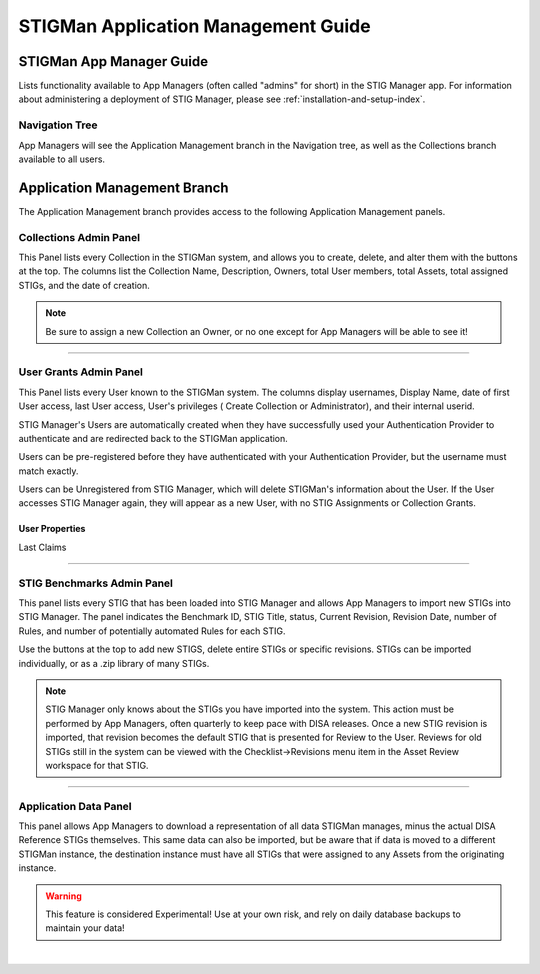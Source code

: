 .. _admin-guide-doc:


STIGMan Application Management Guide 
###############################################

STIGMan App Manager Guide
==================================

Lists functionality available to App Managers (often called "admins" for short) in the STIG Manager app.  For information about administering a deployment of STIG Manager, please see :ref:`installation-and-setup-index`.

Navigation Tree
--------------------
App Managers will see the Application Management branch in the Navigation tree, as well as the Collections branch available to all users.

.. index::
   single: Administration Branch

.. _Administration Branch:

Application Management Branch
==================================
The Application Management branch provides access to the following Application Management panels. 

Collections Admin Panel
--------------------------------
This Panel lists every Collection in the STIGMan system, and allows you to create, delete, and alter them with the buttons at the top.
The columns list the Collection Name, Description, Owners, total User members, total Assets, total assigned STIGs, and the date of creation.


.. note::
   Be sure to assign a new Collection an Owner, or no one except for App Managers will be able to see it!


.. thumbnail:: /assets/images/admin-collections.png
      :width: 50% 
      :show_caption: True
      :title: Collection Administration


----------------------

User Grants Admin Panel
---------------------------------
This Panel lists every User known to the STIGMan system. The columns display usernames, Display Name, date of first User access, last User access, User's privileges ( Create Collection or Administrator), and their internal userid.

STIG Manager's Users are automatically created when they have successfully used your Authentication Provider to authenticate and are redirected back to the STIGMan application.

Users can be pre-registered before they have authenticated with your Authentication Provider, but the username must match exactly.

Users can be Unregistered from STIG Manager, which will delete STIGMan's information about the User. If the User accesses STIG Manager again, they will appear as a new User, with no STIG Assignments or Collection Grants.

.. thumbnail:: /assets/images/admin-user-grants.png
      :width: 50% 
      :show_caption: True
      :title: User Grants Administration


User Properties
~~~~~~~~~~~~~~~~~~~~~~~~~~~~


Last Claims


------------------------------

STIG Benchmarks Admin Panel
-----------------------------------------
This panel lists every STIG that has been loaded into STIG Manager and allows App Managers to import new STIGs into STIG Manager.
The panel indicates the Benchmark ID, STIG Title, status, Current Revision, Revision Date, number of Rules, and number of potentially automated Rules for each STIG.

Use the buttons at the top to add new STIGS, delete entire STIGs or specific revisions. STIGs can be imported individually, or as a .zip library of many STIGs.


.. thumbnail:: /assets/images/admin-stigs.png
      :width: 50% 
      :show_caption: True
      :title: STIGs Administration


.. note::
   STIG Manager only knows about the STIGs you have imported into the system. This action must be performed by App Managers, often quarterly to keep pace with DISA releases.  Once a new STIG revision is imported, that revision becomes the default STIG that is presented for Review to the User. Reviews for old STIGs still in the system can be viewed with the Checklist->Revisions menu item in the Asset Review workspace for that STIG.



-------------------------

.. _app-data:

Application Data Panel
------------------------------------
This panel allows App Managers to download a representation of all data STIGMan manages, minus the actual DISA Reference STIGs themselves.
This same data can also be imported, but be aware that if data is moved to a different STIGMan instance, the destination instance must have all STIGs that were assigned to any Assets from the originating instance.

.. warning::
   This feature is considered Experimental! Use at your own risk, and rely on daily database backups to maintain your data!

.. thumbnail:: /assets/images/admin-app-data.png
      :width: 50% 
      :show_caption: True
      :title: Application Data Import/Export


|

